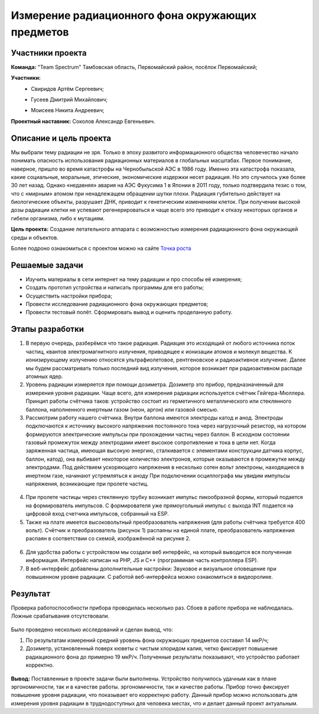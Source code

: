 Измерение радиационного фона окружающих предметов
=================================================

.. raw:: html

   <div style="position: relative; padding-bottom: 50%; overflow: hidden; margin-bottom:30px;margin-left: 0px;margin-right: 0px;">
        <iframe src="https://www.youtube.com/embed/UK71Azp1cQg?list=PLV31ZusyYaebzbHk7L3fdJneqxzEnBbap" allowfullscreen="" style="position: absolute; width:100%; height: 100%;" frameborder="0"></iframe>
   </div>

Участники проекта
-----------------

**Команда:** "Team Spectrum" Тамбовская область, Первомайский район, посёлок Первомайский;

**Участники:**
 - | Свиридов Артём Сергеевич;
 - | Гусеев Дмитрий Михайлович;
 - | Моисеев Никита Андреевич;

**Проектный наставник:** Соколов Александр Евгеньевич.

Описание и цель проекта
-----------------------

Мы выбрали тему радиации не зря. Только в эпоху развитого информационного общества человечество начало понимать опасность использования радиационных материалов в глобальных масштабах. Первое понимание, наверное, пришло во время катастрофы на Чернобыльской АЭС в 1986 году. Именно эта катастрофа показала, какие социальные, моральные, этические, экономические издержки несет радиация. Но это случилось уже более 30 лет назад. Однако «недавняя» авария на АЭС Фукусима 1 в Японии в 2011 году, только подтвердила тезис о том, что с «мирным» атомом при ненадлежащем обращении шутки плохи. Радиация губительно действует на биологические объекты, разрушает ДНК, приводит к генетическим изменениям клеток. При получении высокой дозы радиации клетки не успевают регенерироваться и чаще всего это приводит к отказу некоторых органов и гибели организма, либо к мутациям.

**Цель проекта:** Создание летательного аппарата с возможностью измерения радиационного фона окружающей среды и объектов.

Более подроно ознакомиться с проектом можно на сайте `Точка роста <https://tochkarosta.pervsosh.ru/hpioner/>`__

Решаемые задачи
---------------

* Изучить материалы в сети интернет на тему радиации и про способы её измерения;
* Создать прототип устройства и написать программы для его работы;
* Осуществить настройки прибора;
* Провести исследование радиационного фона окружающих предметов;
* Провести тестовый полёт. Сформировать вывод и оценить проделанную работу.

Этапы разработки
----------------

1) В первую очередь, разберёмся что такое радиация. Радиация это исходящий от любого источника поток частиц, квантов электромагнитного излучения, приводящее к ионизации атомов и молекул вещества. К ионизирующему излучению относятся ультрафиолетовое, рентгеновское и радиоактивное излучение. Далее мы будем рассматривать только последний вид излучения, которое возникает при радиоактивном распаде атомных ядер.

2) Уровень радиации измеряется при помощи дозиметра. Дозиметр это прибор, предназначенный для измерения уровня радиации. Чаще всего, для измерения радиации используется счётчик Гейгера-Мюллера. Принцип работы счётчика таков: устройство состоит из герметичного металлического или стеклянного баллона, наполненного инертным газом (неон, аргон) или газовой смесью.

3) Рассмотрим работу нашего счётчика. Внутри баллона имеются электроды катод и анод. Электроды подключаются к источнику высокого напряжения постоянного тока через нагрузочный резистор, на котором формируются электрические импульсы при прохождении частиц через баллон. В исходном состоянии газовый промежуток между электродами имеет высокое сопротивление и тока в цепи нет. Когда заряженная частица, имеющая высокую энергию, сталкивается с элементами конструкции датчика корпус, баллон, катод), она выбивает некоторое количество электронов, которые оказываются в промежутке между электродами. Под действием ускоряющего напряжения в несколько сотен вольт электроны, находящиеся в инертном газе, начинают устремляться к аноду При подключении осциллографа мы увидим импульсы напряжения, возникающие при пролете частиц.

.. figure:: media/img01.jpg

4) При пролете частицы через стеклянную трубку возникает импульс пикообразной формы, который подается на формирователь импульсов. С формирователя уже прямоугольный импульс с выхода INT подается на цифровой вход счетчика импульсов, собранный на ESP.

5) Также на плате имеется высоковольтный преобразователь напряжения (для работы счётчика требуется 400 вольт). Счётчик и преобразователь (рисунок 1) распаяны на единой плате, преобразователь напряжения распаян в соответствии со схемой, изображённой на рисунке 2.

.. container:: flexrow

	.. figure:: media/img02.jpg

	.. figure:: media/img03.jpg


6) Для удобства работы с устройством мы создали веб интерфейс, на который выводится вся полученная информация. Интерфейс написан на PHP, JS и C++ (программная часть контроллера ESP).

7) В веб-интерфейс добавлены дополнительные настройки: Звуковое и визуальное оповещение при повышенном уровне радиации. С работой веб-интерфейса можно ознакомиться в видеоролике.

.. container:: flexrow

	.. figure:: media/img04.jpg

	.. figure:: media/img05.jpg

Результат
---------

Проверка работоспособности прибора проводилась несколько раз. Сбоев в работе прибора не наблюдалась. Ложные срабатывания отсутствовали.

.. container:: flexrow

	.. figure:: media/img06.jpg

	.. figure:: media/img07.jpg



Было проведено несколько исследований и сделан вывод, что:

1) По результатам измерений средний уровень фона окружающих предметов составил 14 мкР/ч;
2) Дозиметр, установленный поверх кюветы с чистым хлоридом калия, четко фиксирует повышение радиационного фона до примерно 19 мкР/ч. Полученные результаты показывают, что устройство работает корректно.

.. figure:: media/img08.jpg

**Вывод:** Поставленные в проекте задачи были выполнены. Устройство получилось удачным как в плане эргономичности, так и в качестве работы. эргономичности, так и качестве работы. Прибор точно фиксирует повышение уровня радиации, что показывает его корректную работу. Данный прибор можно использовать для измерения уровня радиации в труднодоступных для человека местах, что и делает данный проект актуальным.

